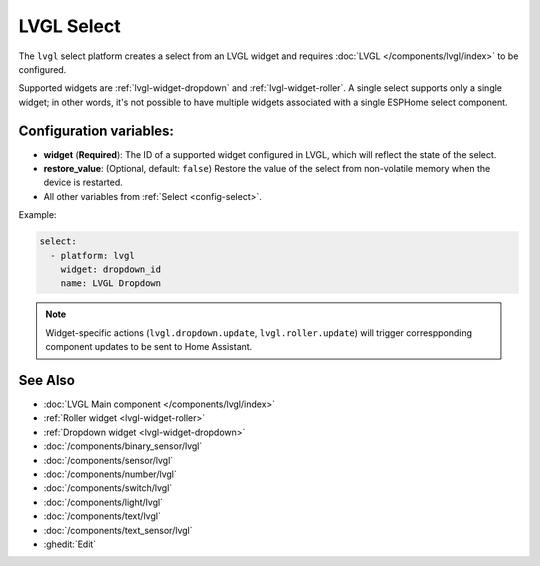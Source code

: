 LVGL Select
===========

.. seo::
    :description: Instructions for setting up an LVGL widget select.
    :image: ../images/lvgl_c_sel.png

The ``lvgl`` select platform creates a select from an LVGL widget
and requires :doc:`LVGL </components/lvgl/index>` to be configured.

Supported widgets are :ref:`lvgl-widget-dropdown` and :ref:`lvgl-widget-roller`. A single select supports only a single widget; in other words, it's not possible to have multiple widgets associated with a single ESPHome select component.

Configuration variables:
------------------------

- **widget** (**Required**): The ID of a supported widget configured in LVGL, which will reflect the state of the select.
- **restore_value**: (Optional, default: ``false``) Restore the value of the select from non-volatile memory when the device is restarted.
- All other variables from :ref:`Select <config-select>`.

Example:

.. code-block:: yaml

    select:
      - platform: lvgl
        widget: dropdown_id
        name: LVGL Dropdown

.. note::

    Widget-specific actions (``lvgl.dropdown.update``, ``lvgl.roller.update``) will trigger correspponding component updates to be sent to Home Assistant.

See Also
--------
- :doc:`LVGL Main component </components/lvgl/index>`
- :ref:`Roller widget <lvgl-widget-roller>`
- :ref:`Dropdown widget <lvgl-widget-dropdown>`
- :doc:`/components/binary_sensor/lvgl`
- :doc:`/components/sensor/lvgl`
- :doc:`/components/number/lvgl`
- :doc:`/components/switch/lvgl`
- :doc:`/components/light/lvgl`
- :doc:`/components/text/lvgl`
- :doc:`/components/text_sensor/lvgl`
- :ghedit:`Edit`
